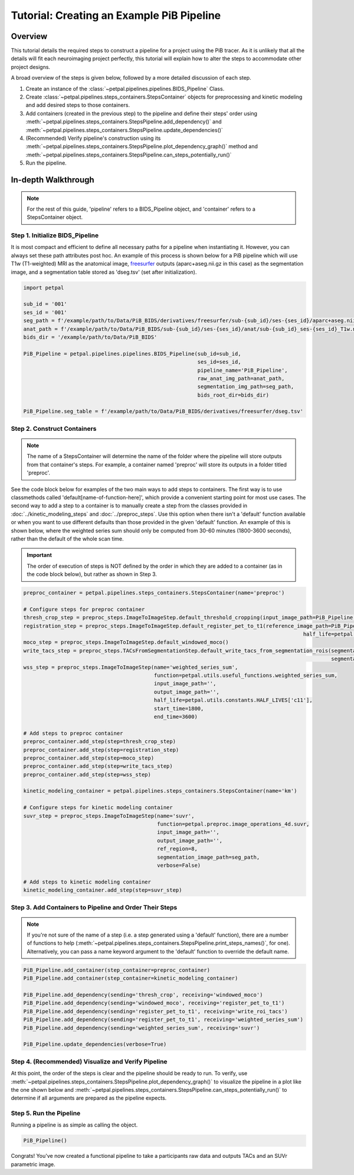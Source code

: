 Tutorial: Creating an Example PiB Pipeline
===========================================

--------
Overview
--------

This tutorial details the required steps to construct a pipeline for a project using the PiB tracer. As it is unlikely
that all the details will fit each neuroimaging project perfectly, this tutorial will explain how to alter the steps to
accommodate other project designs.

A broad overview of the steps is given below, followed by a more detailed discussion of each step.

#. Create an instance of the :class:`~petpal.pipelines.pipelines.BIDS_Pipeline` Class.
#. Create :class:`~petpal.pipelines.steps_containers.StepsContainer` objects for preprocessing and kinetic modeling and add desired steps to those containers.
#. Add containers (created in the previous step) to the pipeline and define their steps' order using :meth:`~petpal.pipelines.steps_containers.StepsPipeline.add_dependency()` and :meth:`~petpal.pipelines.steps_containers.StepsPipeline.update_dependencies()`
#. (Recommended) Verify pipeline's construction using its :meth:`~petpal.pipelines.steps_containers.StepsPipeline.plot_dependency_graph()` method and :meth:`~petpal.pipelines.steps_containers.StepsPipeline.can_steps_potentially_run()`
#. Run the pipeline.

--------------------
In-depth Walkthrough
--------------------

.. note::
    For the rest of this guide, 'pipeline' refers to a BIDS_Pipeline object, and 'container' refers to
    a StepsContainer object.

^^^^^^^^^^^^^^^^^^^^^^^^^^^^^^^^
Step 1. Initialize BIDS_Pipeline
^^^^^^^^^^^^^^^^^^^^^^^^^^^^^^^^

It is most compact and efficient to define all necessary paths for a pipeline when instantiating it. However, you can always set these path
attributes post hoc. An example of this process is shown below for a PiB pipeline which will use T1w
(T1-weighted) MRI as the anatomical image, `freesurfer <https://surfer.nmr.mgh.harvard.edu/>`_ outputs
(aparc+aseg.nii.gz in this case) as the segmentation image, and a segmentation table stored as 'dseg.tsv' (set after
initialization).

.. code-block:: python

    import petpal

    sub_id = '001'
    ses_id = '001'
    seg_path = f'/example/path/to/Data/PiB_BIDS/derivatives/freesurfer/sub-{sub_id}/ses-{ses_id}/aparc+aseg.nii.gz'
    anat_path = f'/example/path/to/Data/PiB_BIDS/sub-{sub_id}/ses-{ses_id}/anat/sub-{sub_id}_ses-{ses_id}_T1w.nii.gz'
    bids_dir = '/example/path/to/Data/PiB_BIDS'

    PiB_Pipeline = petpal.pipelines.pipelines.BIDS_Pipeline(sub_id=sub_id,
                                                            ses_id=ses_id,
                                                            pipeline_name='PiB_Pipeline',
                                                            raw_anat_img_path=anat_path,
                                                            segmentation_img_path=seg_path,
                                                            bids_root_dir=bids_dir)

    PiB_Pipeline.seg_table = f'/example/path/to/Data/PiB_BIDS/derivatives/freesurfer/dseg.tsv'


^^^^^^^^^^^^^^^^^^^^^^^^^^^^
Step 2. Construct Containers
^^^^^^^^^^^^^^^^^^^^^^^^^^^^

.. note::
    The name of a StepsContainer will determine the name of the folder where the pipeline will store outputs from that
    container's steps. For example, a container named 'preproc' will store its outputs in a folder titled 'preproc'.

See the code block below for examples of the two main ways to add steps to containers. The first way is to use
classmethods called 'default[name-of-function-here]', which provide a convenient starting point for most use cases. The
second way to add a step to a container is to manually create a step from the classes provided in
:doc:`../kinetic_modeling_steps` and :doc:`../preproc_steps`. Use this option when there isn't a 'default' function
available or when you want to use different defaults than those provided in the given 'default' function. An example of
this is shown below, where the weighted series sum should only be computed from 30-60 minutes (1800-3600 seconds), rather
than the default of the whole scan time.

.. important::
    The order of execution of steps is NOT defined by the order in which they are added to a container (as in the code
    block below), but rather as shown in Step 3.

.. code-block:: python

    preproc_container = petpal.pipelines.steps_containers.StepsContainer(name='preproc')

    # Configure steps for preproc container
    thresh_crop_step = preproc_steps.ImageToImageStep.default_threshold_cropping(input_image_path=PiB_Pipeline.pet_path)
    registration_step = preproc_steps.ImageToImageStep.default_register_pet_to_t1(reference_image_path=PiB_Pipeline.anat_path,
                                                                                              half_life=petpal.utils.constants.HALF_LIVES['c11'])
    moco_step = preproc_steps.ImageToImageStep.default_windowed_moco()
    write_tacs_step = preproc_steps.TACsFromSegmentationStep.default_write_tacs_from_segmentation_rois(segmentation_image_path=PiB_Pipeline.seg_img,
                                                                                                       segmentation_label_map_path=PiB_Pipeline.seg_table)
    wss_step = preproc_steps.ImageToImageStep(name='weighted_series_sum',
                                              function=petpal.utils.useful_functions.weighted_series_sum,
                                              input_image_path='',
                                              output_image_path='',
                                              half_life=petpal.utils.constants.HALF_LIVES['c11'],
                                              start_time=1800,
                                              end_time=3600)

    # Add steps to preproc container
    preproc_container.add_step(step=thresh_crop_step)
    preproc_container.add_step(step=registration_step)
    preproc_container.add_step(step=moco_step)
    preproc_container.add_step(step=write_tacs_step)
    preproc_container.add_step(step=wss_step)

    kinetic_modeling_container = petpal.pipelines.steps_containers.StepsContainer(name='km')

    # Configure steps for kinetic modeling container
    suvr_step = preproc_steps.ImageToImageStep(name='suvr',
                                               function=petpal.preproc.image_operations_4d.suvr,
                                               input_image_path='',
                                               output_image_path='',
                                               ref_region=8,
                                               segmentation_image_path=seg_path,
                                               verbose=False)

    # Add steps to kinetic modeling container
    kinetic_modeling_container.add_step(step=suvr_step)

^^^^^^^^^^^^^^^^^^^^^^^^^^^^^^^^^^^^^^^^^^^^^^^^^^^^^^^^
Step 3. Add Containers to Pipeline and Order Their Steps
^^^^^^^^^^^^^^^^^^^^^^^^^^^^^^^^^^^^^^^^^^^^^^^^^^^^^^^^

.. note::
    If you're not sure of the name of a step (i.e. a step generated using a 'default' function), there are a number of
    functions to help (:meth:`~petpal.pipelines.steps_containers.StepsPipeline.print_steps_names()`, for one). Alternatively,
    you can pass a name keyword argument to the 'default' function to override the default name.

.. code-block:: python

    PiB_Pipeline.add_container(step_container=preproc_container)
    PiB_Pipeline.add_container(step_container=kinetic_modeling_container)

    PiB_Pipeline.add_dependency(sending='thresh_crop', receiving='windowed_moco')
    PiB_Pipeline.add_dependency(sending='windowed_moco', receiving='register_pet_to_t1')
    PiB_Pipeline.add_dependency(sending='register_pet_to_t1', receiving='write_roi_tacs')
    PiB_Pipeline.add_dependency(sending='register_pet_to_t1', receiving='weighted_series_sum')
    PiB_Pipeline.add_dependency(sending='weighted_series_sum', receiving='suvr')

    PiB_Pipeline.update_dependencies(verbose=True)

^^^^^^^^^^^^^^^^^^^^^^^^^^^^^^^^^^^^^^^^^^^^^^^^^^^
Step 4. (Recommended) Visualize and Verify Pipeline
^^^^^^^^^^^^^^^^^^^^^^^^^^^^^^^^^^^^^^^^^^^^^^^^^^^

At this point, the order of the steps is clear and the pipeline should be ready to run. To verify, use
:meth:`~petpal.pipelines.steps_containers.StepsPipeline.plot_dependency_graph()` to visualize the pipeline in a plot
like the one shown below and :meth:`~petpal.pipelines.steps_containers.StepsPipeline.can_steps_potentially_run()` to
determine if all arguments are prepared as the pipeline expects.

.. image:: /_static/pipeline_graph_example.png
  :alt: Pipeline Graph Plot

^^^^^^^^^^^^^^^^^^^^^^^^
Step 5. Run the Pipeline
^^^^^^^^^^^^^^^^^^^^^^^^

Running a pipeline is as simple as calling the object.

.. code-block:: python

    PiB_Pipeline()

Congrats! You've now created a functional pipeline to take a participants raw data and outputs TACs and an SUVr parametric image.